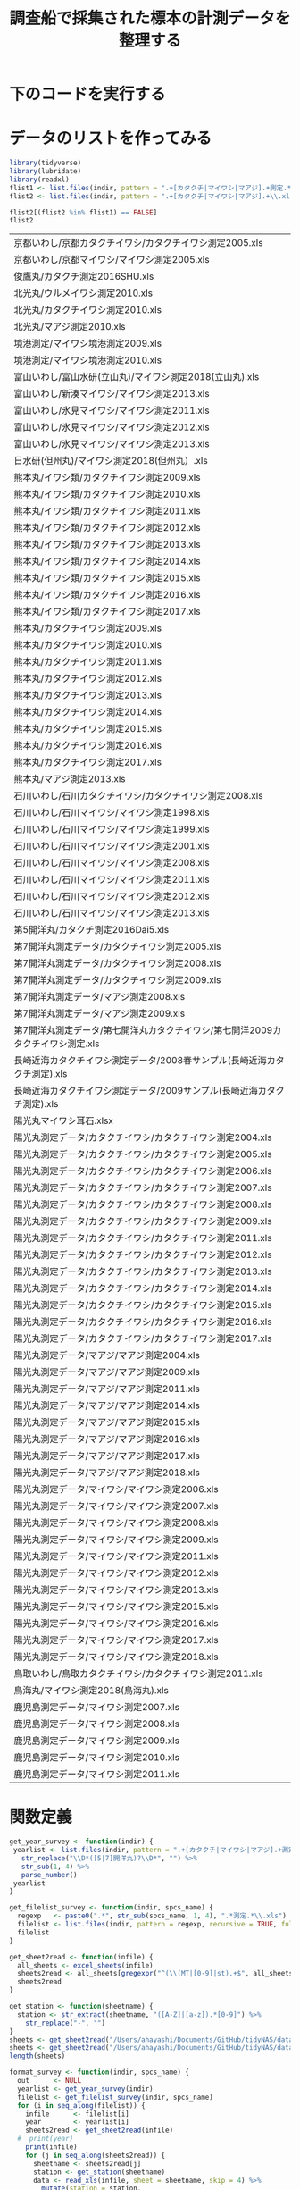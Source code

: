 #+TITLE: 調査船で採集された標本の計測データを整理する
#+STARTUP: contents
* 下のコードを実行する
#+call: load_data(indir = "./data/調査船・冷凍サンプル（いわし・むろあじ・さば）") :session *R:tidyNAS* :results silent
#+call: functions() :session *R:tidyNAS* :results silent
#+call: fmt&output() :session *R:tidyNAS* :results silent


* データのリストを作ってみる
#+NAME: load_data
#+BEGIN_SRC R :session *R:tidyNAS* :var indir = "./data/調査船・冷凍サンプル（いわし・むろあじ・さば）"
  library(tidyverse)
  library(lubridate)
  library(readxl)
  flist1 <- list.files(indir, pattern = ".+[カタクチ|マイワシ|マアジ].+測定.*\\.xls", recursive = TRUE)
  flist2 <- list.files(indir, pattern = ".+[カタクチ|マイワシ|マアジ].+\\.xls", recursive = TRUE)

  flist2[(flist2 %in% flist1) == FALSE]
  flist2
#+END_SRC

#+RESULTS: load_data
| 京都いわし/京都カタクチイワシ/カタクチイワシ測定2005.xls                          |
| 京都いわし/京都マイワシ/マイワシ測定2005.xls                                      |
| 俊鷹丸/カタクチ測定2016SHU.xls                                                    |
| 北光丸/ウルメイワシ測定2010.xls                                                   |
| 北光丸/カタクチイワシ測定2010.xls                                                 |
| 北光丸/マアジ測定2010.xls                                                       |
| 境港測定/マイワシ境港測定2009.xls                                                 |
| 境港測定/マイワシ境港測定2010.xls                                                 |
| 富山いわし/富山水研(立山丸)/マイワシ測定2018(立山丸).xls                          |
| 富山いわし/新湊マイワシ/マイワシ測定2013.xls                                      |
| 富山いわし/氷見マイワシ/マイワシ測定2011.xls                                      |
| 富山いわし/氷見マイワシ/マイワシ測定2012.xls                                      |
| 富山いわし/氷見マイワシ/マイワシ測定2013.xls                                      |
| 日水研(但州丸)/マイワシ測定2018(但州丸）.xls                                      |
| 熊本丸/イワシ類/カタクチイワシ測定2009.xls                                        |
| 熊本丸/イワシ類/カタクチイワシ測定2010.xls                                        |
| 熊本丸/イワシ類/カタクチイワシ測定2011.xls                                        |
| 熊本丸/イワシ類/カタクチイワシ測定2012.xls                                        |
| 熊本丸/イワシ類/カタクチイワシ測定2013.xls                                        |
| 熊本丸/イワシ類/カタクチイワシ測定2014.xls                                        |
| 熊本丸/イワシ類/カタクチイワシ測定2015.xls                                        |
| 熊本丸/イワシ類/カタクチイワシ測定2016.xls                                        |
| 熊本丸/イワシ類/カタクチイワシ測定2017.xls                                        |
| 熊本丸/カタクチイワシ測定2009.xls                                                 |
| 熊本丸/カタクチイワシ測定2010.xls                                                 |
| 熊本丸/カタクチイワシ測定2011.xls                                                 |
| 熊本丸/カタクチイワシ測定2012.xls                                                 |
| 熊本丸/カタクチイワシ測定2013.xls                                                 |
| 熊本丸/カタクチイワシ測定2014.xls                                                 |
| 熊本丸/カタクチイワシ測定2015.xls                                                 |
| 熊本丸/カタクチイワシ測定2016.xls                                                 |
| 熊本丸/カタクチイワシ測定2017.xls                                                 |
| 熊本丸/マアジ測定2013.xls                                                       |
| 石川いわし/石川カタクチイワシ/カタクチイワシ測定2008.xls                          |
| 石川いわし/石川マイワシ/マイワシ測定1998.xls                                      |
| 石川いわし/石川マイワシ/マイワシ測定1999.xls                                      |
| 石川いわし/石川マイワシ/マイワシ測定2001.xls                                      |
| 石川いわし/石川マイワシ/マイワシ測定2008.xls                                      |
| 石川いわし/石川マイワシ/マイワシ測定2011.xls                                      |
| 石川いわし/石川マイワシ/マイワシ測定2012.xls                                      |
| 石川いわし/石川マイワシ/マイワシ測定2013.xls                                      |
| 第5開洋丸/カタクチ測定2016Dai5.xls                                                |
| 第7開洋丸測定データ/カタクチイワシ測定2005.xls                                  |
| 第7開洋丸測定データ/カタクチイワシ測定2008.xls                                  |
| 第7開洋丸測定データ/カタクチイワシ測定2009.xls                                  |
| 第7開洋丸測定データ/マアジ測定2008.xls                                        |
| 第7開洋丸測定データ/マアジ測定2009.xls                                        |
| 第7開洋丸測定データ/第七開洋丸カタクチイワシ/第七開洋2009カタクチイワシ測定.xls |
| 長崎近海カタクチイワシ測定データ/2008春サンプル(長崎近海カタクチ測定).xls     |
| 長崎近海カタクチイワシ測定データ/2009サンプル(長崎近海カタクチ測定).xls       |
| 陽光丸マイワシ耳石.xlsx                                                           |
| 陽光丸測定データ/カタクチイワシ/カタクチイワシ測定2004.xls                      |
| 陽光丸測定データ/カタクチイワシ/カタクチイワシ測定2005.xls                      |
| 陽光丸測定データ/カタクチイワシ/カタクチイワシ測定2006.xls                      |
| 陽光丸測定データ/カタクチイワシ/カタクチイワシ測定2007.xls                      |
| 陽光丸測定データ/カタクチイワシ/カタクチイワシ測定2008.xls                      |
| 陽光丸測定データ/カタクチイワシ/カタクチイワシ測定2009.xls                      |
| 陽光丸測定データ/カタクチイワシ/カタクチイワシ測定2011.xls                      |
| 陽光丸測定データ/カタクチイワシ/カタクチイワシ測定2012.xls                      |
| 陽光丸測定データ/カタクチイワシ/カタクチイワシ測定2013.xls                      |
| 陽光丸測定データ/カタクチイワシ/カタクチイワシ測定2014.xls                      |
| 陽光丸測定データ/カタクチイワシ/カタクチイワシ測定2015.xls                      |
| 陽光丸測定データ/カタクチイワシ/カタクチイワシ測定2016.xls                      |
| 陽光丸測定データ/カタクチイワシ/カタクチイワシ測定2017.xls                      |
| 陽光丸測定データ/マアジ/マアジ測定2004.xls                                  |
| 陽光丸測定データ/マアジ/マアジ測定2009.xls                                  |
| 陽光丸測定データ/マアジ/マアジ測定2011.xls                                  |
| 陽光丸測定データ/マアジ/マアジ測定2014.xls                                  |
| 陽光丸測定データ/マアジ/マアジ測定2015.xls                                  |
| 陽光丸測定データ/マアジ/マアジ測定2016.xls                                  |
| 陽光丸測定データ/マアジ/マアジ測定2017.xls                                  |
| 陽光丸測定データ/マアジ/マアジ測定2018.xls                                  |
| 陽光丸測定データ/マイワシ/マイワシ測定2006.xls                                  |
| 陽光丸測定データ/マイワシ/マイワシ測定2007.xls                                  |
| 陽光丸測定データ/マイワシ/マイワシ測定2008.xls                                  |
| 陽光丸測定データ/マイワシ/マイワシ測定2009.xls                                  |
| 陽光丸測定データ/マイワシ/マイワシ測定2011.xls                                  |
| 陽光丸測定データ/マイワシ/マイワシ測定2012.xls                                  |
| 陽光丸測定データ/マイワシ/マイワシ測定2013.xls                                  |
| 陽光丸測定データ/マイワシ/マイワシ測定2015.xls                                  |
| 陽光丸測定データ/マイワシ/マイワシ測定2016.xls                                  |
| 陽光丸測定データ/マイワシ/マイワシ測定2017.xls                                  |
| 陽光丸測定データ/マイワシ/マイワシ測定2018.xls                                  |
| 鳥取いわし/鳥取カタクチイワシ/カタクチイワシ測定2011.xls                          |
| 鳥海丸/マイワシ測定2018(鳥海丸).xls                                               |
| 鹿児島測定データ/マイワシ測定2007.xls                                           |
| 鹿児島測定データ/マイワシ測定2008.xls                                           |
| 鹿児島測定データ/マイワシ測定2009.xls                                           |
| 鹿児島測定データ/マイワシ測定2010.xls                                           |
| 鹿児島測定データ/マイワシ測定2011.xls                                           |

* 関数定義
#+NAME: functions
#+BEGIN_SRC R :session *R:tidyNAS* :tangle "/Users/ahayashi/Documents/GitHub/tidyNAS/tidyNAS/R/tidy_survey.R"
  get_year_survey <- function(indir) {
   yearlist <- list.files(indir, pattern = ".+[カタクチ|マイワシ|マアジ].+測定.*\\.xls", recursive = TRUE) %>%
     str_replace("\\D*([5|7]開洋丸)?\\D*", "") %>%
     str_sub(1, 4) %>%
     parse_number()
   yearlist
  }

  get_filelist_survey <- function(indir, spcs_name) {
    regexp   <- paste0(".*", str_sub(spcs_name, 1, 4), ".*測定.*\\.xls")
    filelist <- list.files(indir, pattern = regexp, recursive = TRUE, full.names = TRUE)
    filelist
  }

  get_sheet2read <- function(infile) {
    all_sheets <- excel_sheets(infile)
    sheets2read <- all_sheets[gregexpr("^(\\(MT|[0-9]|st).+$", all_sheets) > 0]
    sheets2read
  }

  get_station <- function(sheetname) {
    station <- str_extract(sheetname, "([A-Z]|[a-z]).*[0-9]") %>%
      str_replace("-", "")
  }
  sheets <- get_sheet2read("/Users/ahayashi/Documents/GitHub/tidyNAS/data/調査船・冷凍サンプル（いわし・むろあじ・さば）/陽光丸測定データ/マイワシ/マイワシ測定2017.xls")
  sheets <- get_sheet2read("/Users/ahayashi/Documents/GitHub/tidyNAS/data/調査船・冷凍サンプル（いわし・むろあじ・さば）/陽光丸測定データ/マイワシ/マイワシ測定2016.xls")
  length(sheets)

  format_survey <- function(indir, spcs_name) {
    out      <- NULL
    yearlist <- get_year_survey(indir)
    filelist <- get_filelist_survey(indir, spcs_name)
    for (i in seq_along(filelist)) {
      infile      <- filelist[i]
      year        <- yearlist[i]
      sheets2read <- get_sheet2read(infile)
    #  print(year)
      print(infile)
      for (j in seq_along(sheets2read)) {
        sheetname <- sheets2read[j]
        station <- get_station(sheetname)
        data <- read_xls(infile, sheet = sheetname, skip = 4) %>%
          mutate(station = station,
                 original.fname = infile,
                 original.sheetname = sheetname,
                 "ホルマリン" = parse_character("ホルマリン"),
                 "Sex（♂1♀2）" = parse_character("Sex（♂1♀2）"),
                 "ヒレ" = parse_character("ヒレ"))
        cat(sheetname, station, "\n")
        out  <- bind_rows(out, data)
      }
    }
    out
  }
  print("All functions loaded successfully.")
#+END_SRC

#+RESULTS: functions
: All functions loaded successfully.

#+RESULTS:

* 整形して出力
#+NAME: fmt&output
#+BEGIN_SRC R :session *R:tidyNAS*
  # data_anchovy <- format_survey(indir, "カタクチイワシ") %>%
  #   mutate(year = year(date))

  # data_anchovy %>%
  #   filter(!is.na(備考))
  # data_anchovy %>%
  #   filter(year == 2019)


  # p_blbw <- data_anchovy %>%
  #   ggplot(aes(BL, BW)) +
  #   geom_point() +
  #   facet_wrap(~ year)
  # ggsave("./figs/anchovy_blbw.pdf", p_blbw)

  # p_blhist <- data_anchovy %>%
  #   ggplot(aes(BL)) +
  #   geom_histogram() +
  #   facet_wrap(~ year)
  # ggsave("./figs/anchovy_blhist.pdf", p_blhist)

  data_sardine <- format_survey(indir, "マイワシ") %>%
    mutate(year = year(date))

  data_sardine %>%
    filter(year == 2019)


  p_blbw <- data_sardine %>%
    ggplot(aes(BL, BW)) +
    geom_point() +
    facet_wrap(~ year)
  ggsave("./figs/sardine_blbw.pdf", p_blbw)

  p_blhist <- data_sardine %>%
    ggplot(aes(BL)) +
    geom_histogram() +
    facet_wrap(~ year)
  ggsave("./figs/sardine_blhist.pdf", p_blhist)
  head(data)
#+END_SRC

#+RESULTS:

